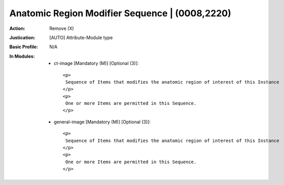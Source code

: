 -----------------------------------------------
Anatomic Region Modifier Sequence | (0008,2220)
-----------------------------------------------
:Action: Remove (X)
:Justication: [AUTO] Attribute-Module type
:Basic Profile: N/A
:In Modules:
   - ct-image [Mandatory (M)] [Optional (3)]::

       <p>
        Sequence of Items that modifies the anatomic region of interest of this Instance
       </p>
       <p>
        One or more Items are permitted in this Sequence.
       </p>

   - general-image [Mandatory (M)] [Optional (3)]::

       <p>
        Sequence of Items that modifies the anatomic region of interest of this Instance
       </p>
       <p>
        One or more Items are permitted in this Sequence.
       </p>
